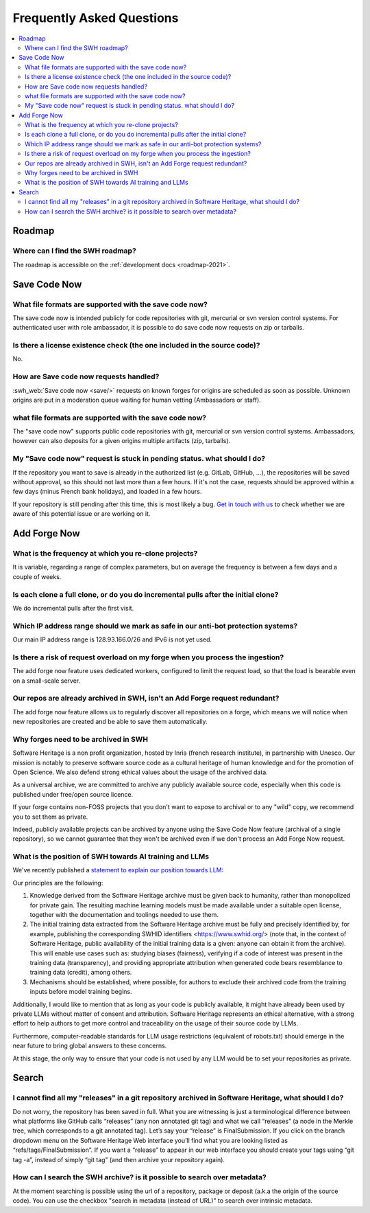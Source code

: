 .. _faq_user:

Frequently Asked Questions
**************************

.. contents::
   :depth: 3
   :local:
..

.. _faq_roadmap:

Roadmap
=======

Where can I find the SWH roadmap?
---------------------------------

The roadmap is accessible on the :ref:`development docs <roadmap-2021>`.

.. _faq_savecodenow:

Save Code Now
=============

What file formats are supported with the save code now?
-------------------------------------------------------

The save code now is intended publicly for code repositories with git, mercurial or svn
version control systems. For authenticated user with role ambassador, it is possible to
do save code now requests on zip or tarballs.

Is there a license existence check (the one included in the source code)?
-------------------------------------------------------------------------

No.

How are Save code now requests handled?
---------------------------------------

:swh_web:`Save code now <save/>` requests on known forges
for origins are scheduled as soon as possible. Unknown origins are put in a moderation
queue waiting for human vetting (Ambassadors or staff).

what file formats are supported with the save code now?
-------------------------------------------------------

The "save code now" supports public code repositories with git, mercurial or svn version
control systems. Ambassadors, however can also deposits for a given origins multiple
artifacts (zip, tarballs).

My "Save code now" request is stuck in pending status. what should I do?
------------------------------------------------------------------------

If the repository you want to save is already in the authorized list (e.g. GitLab,
GitHub, ...), the repositories will be saved without approval, so this should not last
more than a few hours. If it's not the case, requests should be approved within a few
days (minus French bank holidays), and loaded in a few hours.

If your repository is still pending after this time, this is most likely a bug. `Get in
touch with us <https://www.softwareheritage.org/community/developers/>`__ to check
whether we are aware of this potential issue or are working on it.

.. _faq_addforgenow:

Add Forge Now
=============

What is the frequency at which you re-clone projects?
-----------------------------------------------------

It is variable, regarding a range of complex parameters, but on
average the frequency is between a few days and a couple of weeks.

Is each clone a full clone, or do you do incremental pulls after the initial clone?
-----------------------------------------------------------------------------------

We do incremental pulls after the first visit.

Which IP address range should we mark as safe in our anti-bot protection systems?
---------------------------------------------------------------------------------

Our main IP address range is 128.93.166.0/26 and IPv6 is not yet used.

Is there a risk of request overload on my forge when you process the ingestion?
-------------------------------------------------------------------------------

The add forge now feature uses dedicated workers, configured to limit the
request load, so that the load is bearable even on a small-scale server.

Our repos are already archived in SWH, isn't an Add Forge request redundant?
----------------------------------------------------------------------------

The add forge now feature allows us to regularly discover all repositories
on a forge, which means we will notice when new repositories are created
and be able to save them automatically.

Why forges need to be archived in SWH
-------------------------------------

Software Heritage is a non profit organization, hosted by Inria (french 
research institute), in partnership with Unesco. Our mission is notably to 
preserve software source code as a cultural heritage of human knowledge and 
for the promotion of Open Science. We also defend strong ethical values 
about the usage of the archived data.

As a universal archive, we are committed to archive any publicly available 
source code, especially when this code is published under free/open source 
licence.

If your forge contains non-FOSS projects that you don't want to expose to 
archival or to any "wild" copy, we recommend you to set them as private.

Indeed, publicly available projects can be archived by anyone using the 
Save Code Now feature (archival of a single repository), so we cannot 
guarantee that they won't be archived even if we don't process an Add 
Forge Now request. 

What is the position of SWH towards AI training and LLMs
--------------------------------------------------------

We've recently published a `statement to explain our position towards LLM:
<https://www.softwareheritage.org/2023/10/19/swh-statement-on-llm-for-code/>`__ 

Our principles are the following:

1. Knowledge derived from the Software Heritage archive must be given
   back to humanity, rather than monopolized for private gain. The resulting 
   machine learning models must be made available under a suitable open license, 
   together with the documentation and toolings needed to use them.
2. The initial training data extracted from the Software Heritage archive 
   must be fully and precisely identified by, for example,  publishing the 
   corresponding SWHID identifiers <https://www.swhid.org/> (note that, in the 
   context of Software Heritage, public availability of the initial training data 
   is a given: anyone can obtain it from the archive). This will enable use cases 
   such as: studying biases (fairness), verifying if a code of interest was present 
   in the training data (transparency), and providing appropriate attribution when
   generated code bears resemblance to training data (credit), among others.
3. Mechanisms should be established, where possible, for authors to exclude 
   their archived code from the training inputs before model training begins.

Additionally, I would like to mention that as long as your code is publicly 
available, it might have already been used by private LLMs without matter of consent 
and attribution. Software Heritage represents an ethical alternative, with a strong 
effort to help authors to get more control and traceability on the usage of their 
source code by LLMs.

Furthermore, computer-readable standards for LLM usage restrictions (equivalent of 
robots.txt) should emerge in the near future to bring global answers to these 
concerns.

At this stage, the only way to ensure that your code is not used by any LLM would be 
to set your repositories as private.

.. _faq_search:

Search
======

I cannot find all my "releases" in a git repository archived in Software Heritage, what should I do?
----------------------------------------------------------------------------------------------------

Do not worry, the repository has been saved in full. What you are witnessing is just a
terminological difference between what platforms like GitHub calls “releases” (any non
annotated git tag) and what we call “releases” (a node in the Merkle tree, which
corresponds to a git annotated tag). Let’s say your “release” is FinalSubmission. If you
click on the branch dropdown menu on the Software Heritage Web interface you’ll find
what you are looking listed as “refs/tags/FinalSubmission”. If you want a “release” to
appear in our web interface you should create your tags using “git tag -a”, instead of
simply “git tag” (and then archive your repository again).

How can I search the SWH archive? is it possible to search over metadata?
-------------------------------------------------------------------------

At the moment searching is possible using the url of a repository, package or deposit
(a.k.a the origin of the source code). You can use the checkbox "search in metadata
(instead of URL)" to search over intrinsic metadata.
